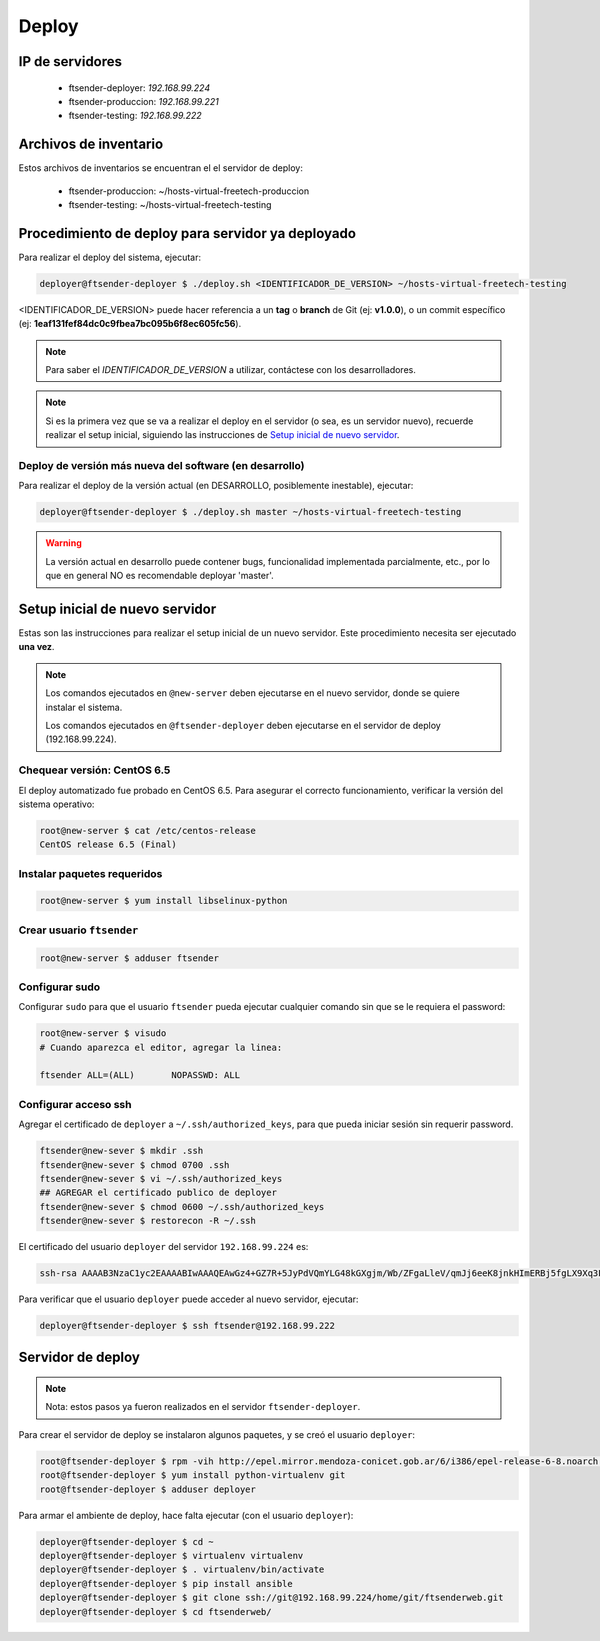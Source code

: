 .. highlight:: bash


Deploy
======


IP de servidores
----------------

 * ftsender-deployer: *192.168.99.224*
 * ftsender-produccion: *192.168.99.221*
 * ftsender-testing: *192.168.99.222*





Archivos de inventario
----------------------

Estos archivos de inventarios se encuentran el el servidor de deploy:

 * ftsender-produccion: ~/hosts-virtual-freetech-produccion
 * ftsender-testing: ~/hosts-virtual-freetech-testing





Procedimiento de deploy para servidor ya deployado
--------------------------------------------------

Para realizar el deploy del sistema, ejecutar:

.. code::

    deployer@ftsender-deployer $ ./deploy.sh <IDENTIFICADOR_DE_VERSION> ~/hosts-virtual-freetech-testing

<IDENTIFICADOR_DE_VERSION> puede hacer referencia a un **tag** o **branch** de Git (ej: **v1.0.0**), o un commit específico (ej: **1eaf131fef84dc0c9fbea7bc095b6f8ec605fc56**).

.. note::

    Para saber el *IDENTIFICADOR_DE_VERSION* a utilizar, contáctese con los desarrolladores.

.. note::

    Si es la primera vez que se va a realizar el deploy en el servidor (o sea, es un servidor nuevo),
    recuerde realizar el setup inicial, siguiendo las instrucciones de `Setup inicial de nuevo servidor`_.



Deploy de versión más nueva del software (en desarrollo)
........................................................

Para realizar el deploy de la versión actual (en DESARROLLO, posiblemente inestable), ejecutar:

.. code::

    deployer@ftsender-deployer $ ./deploy.sh master ~/hosts-virtual-freetech-testing

.. warning::

    La versión actual en desarrollo puede contener bugs, funcionalidad implementada
    parcialmente, etc., por lo que en general NO es recomendable deployar 'master'.




Setup inicial de nuevo servidor
-------------------------------

Estas son las instrucciones para realizar el setup inicial de un nuevo servidor. Este procedimiento
necesita ser ejecutado **una vez**.

.. note::

    Los comandos ejecutados en ``@new-server`` deben ejecutarse en el nuevo servidor, donde se quiere instalar el sistema.

    Los comandos ejecutados en ``@ftsender-deployer`` deben ejecutarse en el servidor de deploy (192.168.99.224).


Chequear versión: CentOS 6.5
............................

El deploy automatizado fue probado en CentOS 6.5. Para asegurar el correcto funcionamiento, verificar la versión del sistema operativo:


.. code::

    root@new-server $ cat /etc/centos-release 
    CentOS release 6.5 (Final)


Instalar paquetes requeridos
............................

.. code::

    root@new-server $ yum install libselinux-python

Crear usuario ``ftsender``
..........................

.. code::

    root@new-server $ adduser ftsender

Configurar sudo
...............

Configurar ``sudo`` para que el usuario ``ftsender`` pueda ejecutar cualquier comando sin que se le requiera el password:

.. code::

    root@new-server $ visudo
    # Cuando aparezca el editor, agregar la linea:

    ftsender ALL=(ALL)       NOPASSWD: ALL

Configurar acceso ssh
.....................

Agregar el certificado de ``deployer`` a ``~/.ssh/authorized_keys``, para que pueda iniciar sesión sin requerir password.

.. code::

    ftsender@new-sever $ mkdir .ssh
    ftsender@new-sever $ chmod 0700 .ssh
    ftsender@new-sever $ vi ~/.ssh/authorized_keys
    ## AGREGAR el certificado publico de deployer
    ftsender@new-sever $ chmod 0600 ~/.ssh/authorized_keys
    ftsender@new-sever $ restorecon -R ~/.ssh

El certificado del usuario ``deployer`` del servidor ``192.168.99.224`` es:

.. code::

    ssh-rsa AAAAB3NzaC1yc2EAAAABIwAAAQEAwGz4+GZ7R+5JyPdVQmYLG48kGXgjm/Wb/ZFgaLleV/qmJj6eeK8jnkHImERBj5fgLX9Xq3Fp6syxNJMHPn3dZSNTCRCETGcYhCS/9btHCt6V0IxWhPboCKWjz3PDV95E+uki3QesT5lvDrHErkCdsIgypgoNNs/Z0tF6u5ScsmWiaoRKeFd85Okg2rD3jznLGWvFSKbIHUDjjgdqZ34DDxYzHmYD0UNl0rDm0i5RrtuILQNaTnKCK+kbJO6PpCy5MHy8GO5lVF/UHOv8cfvbX5xp5PvPykyhJIXJ/W1/KZBfMR194cMrClH8NPEH8cNsl4CR78xzulqaU5wZLiCplQ== deployer@ftsender-deployer.example.com

Para verificar que el usuario ``deployer`` puede acceder al nuevo servidor, ejecutar:

.. code::

     deployer@ftsender-deployer $ ssh ftsender@192.168.99.222





Servidor de deploy
------------------

.. note::

    Nota: estos pasos ya fueron realizados en el servidor ``ftsender-deployer``.

Para crear el servidor de deploy se instalaron algunos paquetes, y se creó el usuario ``deployer``:

.. code::

    root@ftsender-deployer $ rpm -vih http://epel.mirror.mendoza-conicet.gob.ar/6/i386/epel-release-6-8.noarch.rpm
    root@ftsender-deployer $ yum install python-virtualenv git
    root@ftsender-deployer $ adduser deployer

Para armar el ambiente de deploy, hace falta ejecutar (con el usuario ``deployer``):

.. code::

    deployer@ftsender-deployer $ cd ~
    deployer@ftsender-deployer $ virtualenv virtualenv
    deployer@ftsender-deployer $ . virtualenv/bin/activate
    deployer@ftsender-deployer $ pip install ansible
    deployer@ftsender-deployer $ git clone ssh://git@192.168.99.224/home/git/ftsenderweb.git
    deployer@ftsender-deployer $ cd ftsenderweb/


